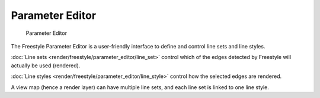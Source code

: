 
Parameter Editor
================

.. figure:: /images/Manual-2.6-Render-Freestyle-Parameter_Editor_Mode_UI.jpg
   :width: 200px
   :figwidth: 200px

   Parameter Editor


The Freestyle Parameter Editor is a user-friendly interface to define and control line sets
and line styles.

:doc:`Line sets <render/freestyle/parameter_editor/line_set>` control which of the edges detected by Freestyle will actually be used (rendered).

:doc:`Line styles <render/freestyle/parameter_editor/line_style>` control how the selected edges are rendered.

A view map (hence a render layer) can have multiple line sets,
and each line set is linked to one line style.